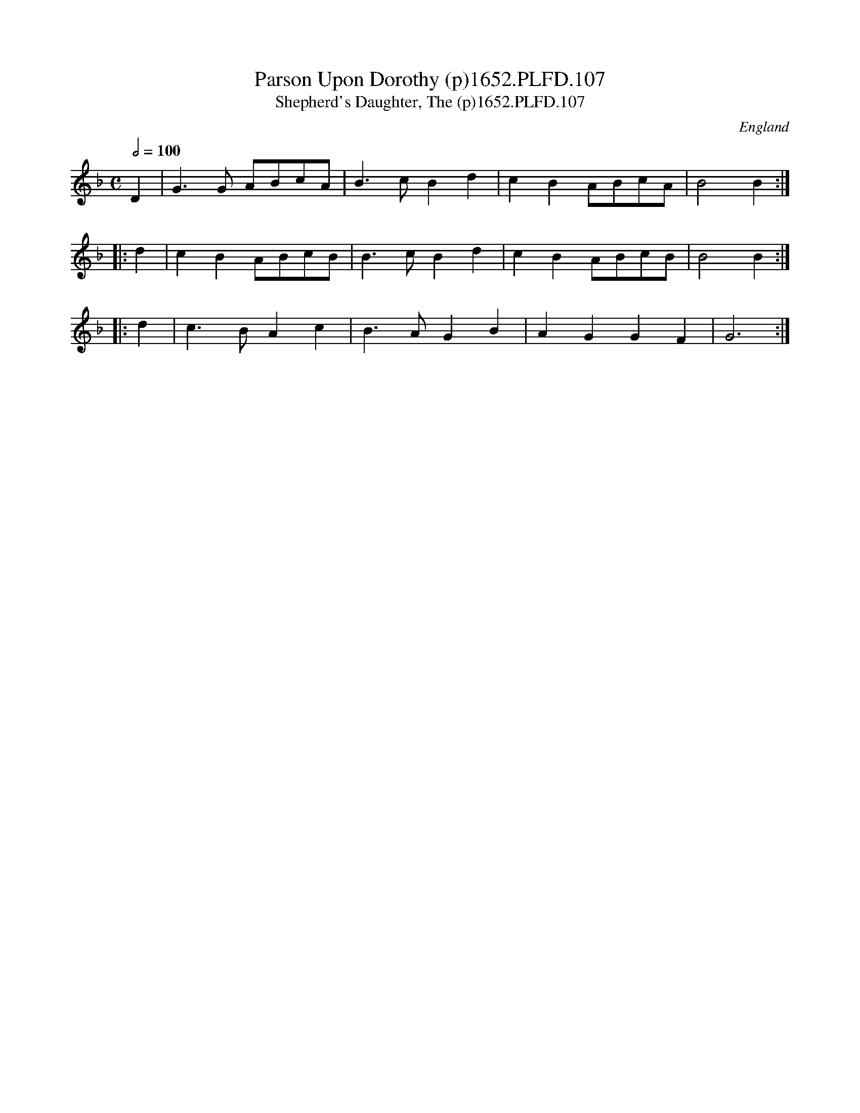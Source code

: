 X:107
T:Parson Upon Dorothy (p)1652.PLFD.107
T:Shepherd's Daughter, The (p)1652.PLFD.107
M:C
L:1/8
Q:1/2=100
S:Playford, Dancing Master,2nd Ed.,1652
O:England
H:1652.
Z:Chris Partington.
K:Dm
   D2 | G3G  ABcA | B3c B2d2 | c2B2 ABcA | B4 B2 :|
|: d2 | c2B2 ABcB | B3c B2d2 | c2B2 ABcB | B4 B2 :|
|: d2 | c3B  A2c2 | B3A G2B2 | A2G2 G2F2 | G6 :|

